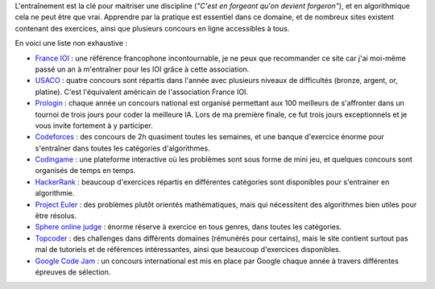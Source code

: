 L'entraînement est la clé pour maitriser une discipline (*"C'est en
forgeant qu'on devient forgeron"*), et en algorithmique cela ne peut
être que vrai. Apprendre par la pratique est essentiel dans ce domaine,
et de nombreux sites existent contenant des exercices, ainsi que
plusieurs concours en ligne accessibles à tous.

En voici une liste non exhaustive :

-  `France IOI <http://www.france-ioi.org/index.php>`__ : une référence
   francophone incontournable, je ne peux que recommander ce site car
   j'ai moi-même passé un an à m'entraîner pour les IOI grâce à cette
   association.
-  `USACO <http://www.usaco.org/>`__ : quatre concours sont répartis
   dans l'année avec plusieurs niveaux de difficultés (bronze, argent,
   or, platine). C'est l'équivalent américain de l'association France
   IOI.
-  `Prologin <https://prologin.org/>`__ : chaque année un concours
   national est organisé permettant aux 100 meilleurs de s'affronter
   dans un tournoi de trois jours pour coder la meilleure IA. Lors de ma
   première finale, ce fut trois jours exceptionnels et je vous invite
   fortement à y participer.
-  `Codeforces <http://codeforces.com/>`__ : des concours de 2h
   quasiment toutes les semaines, et une banque d'exercice énorme pour
   s'entraîner dans toutes les catégories d'algorithmes.
-  `Codingame <https://www.codingame.com/start>`__ : une plateforme
   interactive où les problèmes sont sous forme de mini jeu, et quelques
   concours sont organisés de temps en temps.
-  `HackerRank <https://www.hackerrank.com/domains/algorithms/warmup>`__
   : beaucoup d'exercices répartis en différentes catégories sont
   disponibles pour s'entrainer en algorithmie.
-  `Project Euler <https://projecteuler.net/>`__ : des problèmes plutôt
   orientés mathématiques, mais qui nécessitent des algorithmes bien
   utiles pour être résolus.
-  `Sphere online judge <http://www.spoj.com/problems/classical/>`__ :
   énorme réserve à exercice en tous genres, dans toutes les catégories.
-  `Topcoder <https://www.topcoder.com/>`__ : des challenges dans
   différents domaines (rémunérés pour certains), mais le site contient
   surtout pas mal de tutoriels et de références intéressantes, ainsi
   que beaucoup d'exercices disponibles.
-  `Google Code Jam <https://code.google.com/codejam/>`__ : un concours
   international est mis en place par Google chaque année à travers
   différentes épreuves de sélection.

